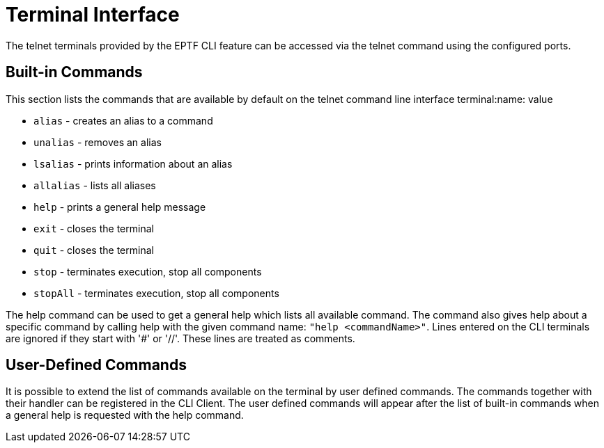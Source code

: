 = Terminal Interface

The telnet terminals provided by the EPTF CLI feature can be accessed via the telnet command using the configured ports.

== Built-in Commands

This section lists the commands that are available by default on the telnet command line interface terminal:name: value

*	`alias` - creates an alias to a command
*	`unalias` - removes an alias
*	`lsalias` - prints information about an alias
*	`allalias` - lists all aliases
*	`help` - prints a general help message
*	`exit` - closes the terminal
*	`quit` - closes the terminal
*	`stop` - terminates execution, stop all components
*	`stopAll` - terminates execution, stop all components

The help command can be used to get a general help which lists all available command. The command also gives help about a specific command by calling help with the given command name: `"help <commandName>"`.
Lines entered on the CLI terminals are ignored if they start with '#' or '//'. These lines are treated as comments.

== User-Defined Commands

It is possible to extend the list of commands available on the terminal by user defined commands. The commands together with their handler can be registered in the CLI Client. The user defined commands will appear after the list of built-in commands when a general help is requested with the help command.

